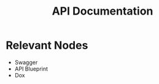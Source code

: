 :PROPERTIES:
:ID:       0e558402-9a1e-4f04-bb44-e667a4a58be2
:END:
#+title: API Documentation
#+filetags: :swe:


* Relevant Nodes
 - Swagger
 - API Blueprint
 - Dox
